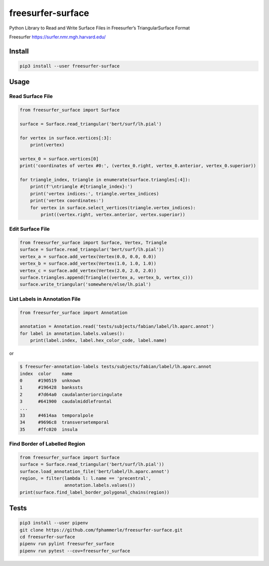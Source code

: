freesurfer-surface
==================

.. image:: https://img.shields.io/badge/code%20style-black-000000.svg
   :target: https://github.com/psf/black
.. image:: https://travis-ci.org/fphammerle/freesurfer-surface.svg?branch=master
   :target: https://travis-ci.org/fphammerle/freesurfer-surface
.. image:: https://coveralls.io/repos/github/fphammerle/freesurfer-surface/badge.svg?branch=master
   :target: https://coveralls.io/github/fphammerle/freesurfer-surface?branch=master
.. image:: https://img.shields.io/pypi/v/freesurfer-surface.svg
   :target: https://pypi.org/project/freesurfer-surface/#history
.. image:: https://img.shields.io/pypi/pyversions/freesurfer-surface.svg
   :target: https://pypi.org/project/freesurfer-surface/
.. image:: https://zenodo.org/badge/185943856.svg
   :target: https://zenodo.org/badge/latestdoi/185943856

Python Library to Read and Write Surface Files in Freesurfer’s
TriangularSurface Format

Freesurfer https://surfer.nmr.mgh.harvard.edu/

Install
-------

.. code:: sh

    pip3 install --user freesurfer-surface

Usage
-----

Read Surface File
~~~~~~~~~~~~~~~~~

.. code:: python

    from freesurfer_surface import Surface

    surface = Surface.read_triangular('bert/surf/lh.pial')

    for vertex in surface.vertices[:3]:
        print(vertex)

    vertex_0 = surface.vertices[0]
    print('coordinates of vertex #0:', (vertex_0.right, vertex_0.anterior, vertex_0.superior))

    for triangle_index, triangle in enumerate(surface.triangles[:4]):
        print(f'\ntriangle #{triangle_index}:')
        print('vertex indices:', triangle.vertex_indices)
        print('vertex coordinates:')
        for vertex in surface.select_vertices(triangle.vertex_indices):
            print((vertex.right, vertex.anterior, vertex.superior))

Edit Surface File
~~~~~~~~~~~~~~~~~

.. code:: python

    from freesurfer_surface import Surface, Vertex, Triangle
    surface = Surface.read_triangular('bert/surf/lh.pial'))
    vertex_a = surface.add_vertex(Vertex(0.0, 0.0, 0.0))
    vertex_b = surface.add_vertex(Vertex(1.0, 1.0, 1.0))
    vertex_c = surface.add_vertex(Vertex(2.0, 2.0, 2.0))
    surface.triangles.append(Triangle((vertex_a, vertex_b, vertex_c)))
    surface.write_triangular('somewhere/else/lh.pial')

List Labels in Annotation File
~~~~~~~~~~~~~~~~~~~~~~~~~~~~~~

.. code:: python

    from freesurfer_surface import Annotation

    annotation = Annotation.read('tests/subjects/fabian/label/lh.aparc.annot')
    for label in annotation.labels.values():
        print(label.index, label.hex_color_code, label.name)

or

.. code:: sh

    $ freesurfer-annotation-labels tests/subjects/fabian/label/lh.aparc.annot
    index  color    name
    0      #190519  unknown
    1      #196428  bankssts
    2      #7d64a0  caudalanteriorcingulate
    3      #641900  caudalmiddlefrontal
    ...
    33     #4614aa  temporalpole
    34     #9696c8  transversetemporal
    35     #ffc020  insula

Find Border of Labelled Region
~~~~~~~~~~~~~~~~~~~~~~~~~~~~~~

.. code:: python

    from freesurfer_surface import Surface
    surface = Surface.read_triangular('bert/surf/lh.pial'))
    surface.load_annotation_file('bert/label/lh.aparc.annot')
    region, = filter(lambda l: l.name == 'precentral',
                     annotation.labels.values())
    print(surface.find_label_border_polygonal_chains(region))

Tests
-----

.. code:: sh

    pip3 install --user pipenv
    git clone https://github.com/fphammerle/freesurfer-surface.git
    cd freesurfer-surface
    pipenv run pylint freesurfer_surface
    pipenv run pytest --cov=freesurfer_surface
